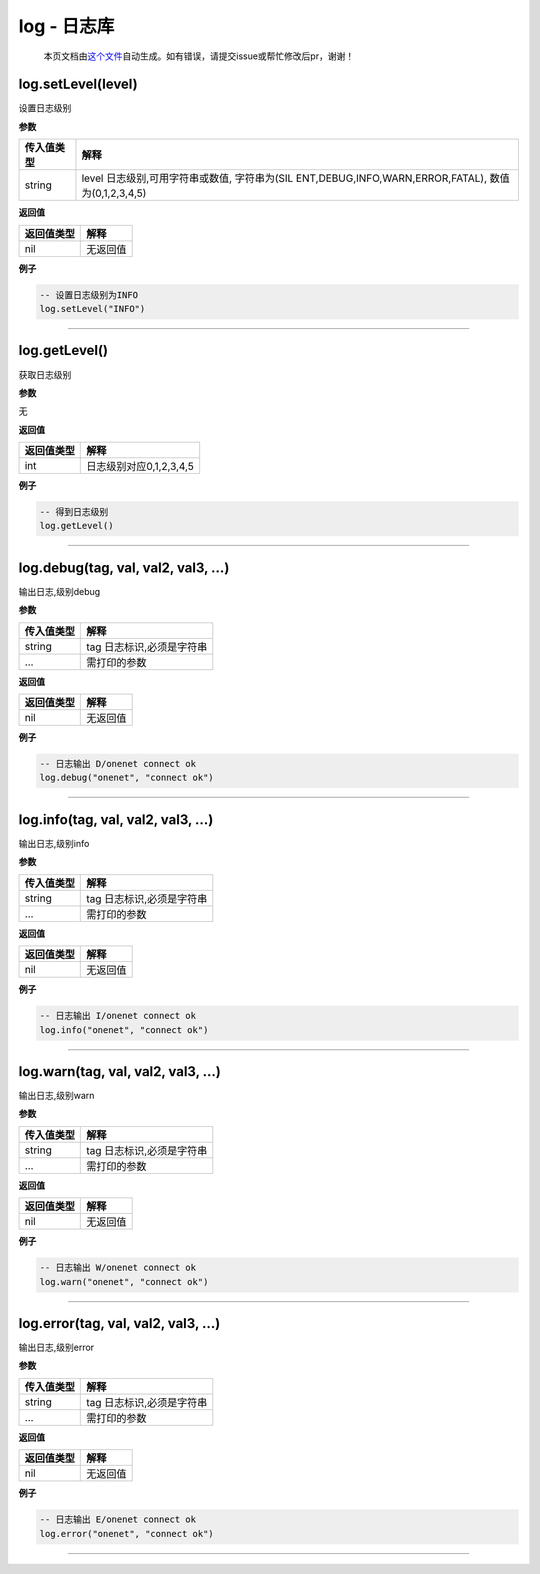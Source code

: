log - 日志库
============

   本页文档由\ `这个文件 <https://gitee.com/openLuat/LuatOS/tree/master/luat/modules/luat_lib_log.c>`__\ 自动生成。如有错误，请提交issue或帮忙修改后pr，谢谢！

log.setLevel(level)
-------------------

设置日志级别

**参数**

+-----------------------------------+-----------------------------------+
| 传入值类型                        | 解释                              |
+===================================+===================================+
| string                            | level 日志级别,可用字符串或数值,  |
|                                   | 字符串为(SIL                      |
|                                   | ENT,DEBUG,INFO,WARN,ERROR,FATAL), |
|                                   | 数值为(0,1,2,3,4,5)               |
+-----------------------------------+-----------------------------------+

**返回值**

========== ========
返回值类型 解释
========== ========
nil        无返回值
========== ========

**例子**

.. code:: lua

   -- 设置日志级别为INFO
   log.setLevel("INFO")

--------------

log.getLevel()
--------------

获取日志级别

**参数**

无

**返回值**

========== =======================
返回值类型 解释
========== =======================
int        日志级别对应0,1,2,3,4,5
========== =======================

**例子**

.. code:: lua

   -- 得到日志级别
   log.getLevel()

--------------

log.debug(tag, val, val2, val3, …)
----------------------------------

输出日志,级别debug

**参数**

========== =========================
传入值类型 解释
========== =========================
string     tag 日志标识,必须是字符串
…          需打印的参数
========== =========================

**返回值**

========== ========
返回值类型 解释
========== ========
nil        无返回值
========== ========

**例子**

.. code:: lua

   -- 日志输出 D/onenet connect ok
   log.debug("onenet", "connect ok")

--------------

log.info(tag, val, val2, val3, …)
---------------------------------

输出日志,级别info

**参数**

========== =========================
传入值类型 解释
========== =========================
string     tag 日志标识,必须是字符串
…          需打印的参数
========== =========================

**返回值**

========== ========
返回值类型 解释
========== ========
nil        无返回值
========== ========

**例子**

.. code:: lua

   -- 日志输出 I/onenet connect ok
   log.info("onenet", "connect ok")

--------------

log.warn(tag, val, val2, val3, …)
---------------------------------

输出日志,级别warn

**参数**

========== =========================
传入值类型 解释
========== =========================
string     tag 日志标识,必须是字符串
…          需打印的参数
========== =========================

**返回值**

========== ========
返回值类型 解释
========== ========
nil        无返回值
========== ========

**例子**

.. code:: lua

   -- 日志输出 W/onenet connect ok
   log.warn("onenet", "connect ok")

--------------

log.error(tag, val, val2, val3, …)
----------------------------------

输出日志,级别error

**参数**

========== =========================
传入值类型 解释
========== =========================
string     tag 日志标识,必须是字符串
…          需打印的参数
========== =========================

**返回值**

========== ========
返回值类型 解释
========== ========
nil        无返回值
========== ========

**例子**

.. code:: lua

   -- 日志输出 E/onenet connect ok
   log.error("onenet", "connect ok")

--------------
